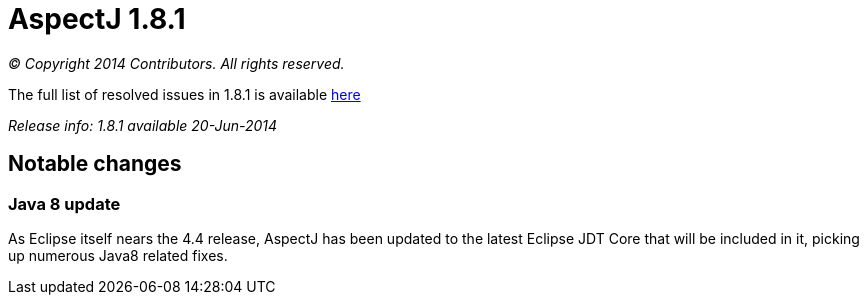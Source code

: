 = AspectJ 1.8.1

_© Copyright 2014 Contributors. All rights reserved._

The full list of resolved issues in 1.8.1 is available
https://bugs.eclipse.org/bugs/buglist.cgi?query_format=advanced;bug_status=RESOLVED;bug_status=VERIFIED;bug_status=CLOSED;product=AspectJ;target_milestone=1.8.1;[here]

_Release info: 1.8.1 available 20-Jun-2014_

== Notable changes

=== Java 8 update

As Eclipse itself nears the 4.4 release, AspectJ has been updated to the
latest Eclipse JDT Core that will be included in it, picking up numerous
Java8 related fixes.
